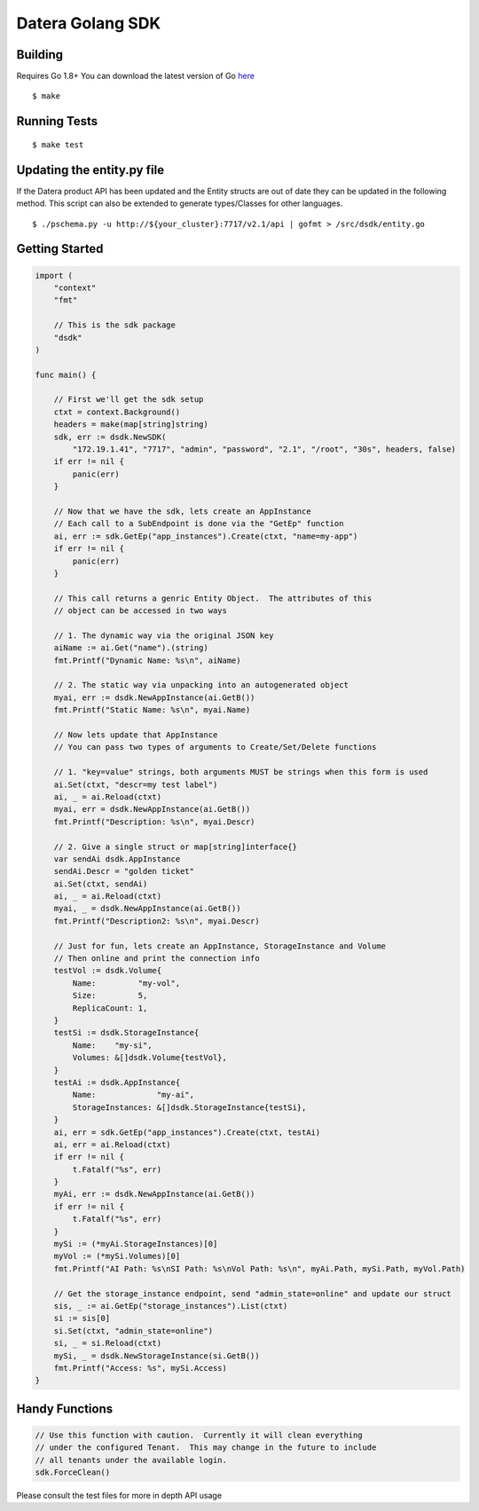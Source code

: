 Datera Golang SDK
=================

Building
--------

.. _here: http://golang.org/dl/

Requires Go 1.8+
You can download the latest version of Go here_

::

    $ make

Running Tests
-------------

::

    $ make test

Updating the entity.py file
---------------------------

If the Datera product API has been updated and the Entity structs are out of date
they can be updated in the following method.  This script can also be extended to
generate types/Classes for other languages.

::

    $ ./pschema.py -u http://${your_cluster}:7717/v2.1/api | gofmt > /src/dsdk/entity.go

Getting Started
---------------

.. code:: go

    import (
        "context"
        "fmt"

        // This is the sdk package
        "dsdk"
    )

    func main() {

        // First we'll get the sdk setup
        ctxt = context.Background()
        headers = make(map[string]string)
        sdk, err := dsdk.NewSDK(
            "172.19.1.41", "7717", "admin", "password", "2.1", "/root", "30s", headers, false)
        if err != nil {
            panic(err)
        }

        // Now that we have the sdk, lets create an AppInstance
        // Each call to a SubEndpoint is done via the "GetEp" function
        ai, err := sdk.GetEp("app_instances").Create(ctxt, "name=my-app")
        if err != nil {
            panic(err)
        }

        // This call returns a genric Entity Object.  The attributes of this
        // object can be accessed in two ways

        // 1. The dynamic way via the original JSON key
        aiName := ai.Get("name").(string)
        fmt.Printf("Dynamic Name: %s\n", aiName)

        // 2. The static way via unpacking into an autogenerated object
        myai, err := dsdk.NewAppInstance(ai.GetB())
        fmt.Printf("Static Name: %s\n", myai.Name)

        // Now lets update that AppInstance
        // You can pass two types of arguments to Create/Set/Delete functions

        // 1. "key=value" strings, both arguments MUST be strings when this form is used
        ai.Set(ctxt, "descr=my test label")
        ai, _ = ai.Reload(ctxt)
        myai, err = dsdk.NewAppInstance(ai.GetB())
        fmt.Printf("Description: %s\n", myai.Descr)

        // 2. Give a single struct or map[string]interface{}
        var sendAi dsdk.AppInstance
        sendAi.Descr = "golden ticket"
        ai.Set(ctxt, sendAi)
        ai, _ = ai.Reload(ctxt)
        myai, _ = dsdk.NewAppInstance(ai.GetB())
        fmt.Printf("Description2: %s\n", myai.Descr)

        // Just for fun, lets create an AppInstance, StorageInstance and Volume
        // Then online and print the connection info
        testVol := dsdk.Volume{
            Name:         "my-vol",
            Size:         5,
            ReplicaCount: 1,
        }
        testSi := dsdk.StorageInstance{
            Name:    "my-si",
            Volumes: &[]dsdk.Volume{testVol},
        }
        testAi := dsdk.AppInstance{
            Name:             "my-ai",
            StorageInstances: &[]dsdk.StorageInstance{testSi},
        }
        ai, err = sdk.GetEp("app_instances").Create(ctxt, testAi)
        ai, err = ai.Reload(ctxt)
        if err != nil {
            t.Fatalf("%s", err)
        }
        myAi, err := dsdk.NewAppInstance(ai.GetB())
        if err != nil {
            t.Fatalf("%s", err)
        }
        mySi := (*myAi.StorageInstances)[0]
        myVol := (*mySi.Volumes)[0]
        fmt.Printf("AI Path: %s\nSI Path: %s\nVol Path: %s\n", myAi.Path, mySi.Path, myVol.Path)

        // Get the storage_instance endpoint, send "admin_state=online" and update our struct
        sis, _ := ai.GetEp("storage_instances").List(ctxt)
        si := sis[0]
        si.Set(ctxt, "admin_state=online")
        si, _ = si.Reload(ctxt)
        mySi, _ = dsdk.NewStorageInstance(si.GetB())
        fmt.Printf("Access: %s", mySi.Access)
    }

Handy Functions
---------------

.. code:: go

    // Use this function with caution.  Currently it will clean everything
    // under the configured Tenant.  This may change in the future to include
    // all tenants under the available login.
    sdk.ForceClean()

Please consult the test files for more in depth API usage
